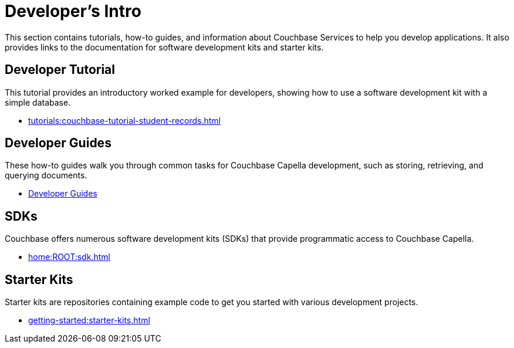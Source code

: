 = Developer's Intro
:page-role: tiles -toc
:description: This section contains tutorials, how-to guides, and information about Couchbase Services to help you develop applications.
:!sectids:
:page-aliases: concepts:application-development

// Pass through HTML styles for this page.

ifdef::basebackend-html[]
++++
<style type="text/css">
  /* Extend heading across page width */
  div.page-heading-title,
  div.contributor-list-box,
  div#preamble,
  nav.pagination {
    flex-basis: 100%;
  }
</style>
++++
endif::[]

{description}
It also provides links to the documentation for software development kits and starter kits.

== Developer Tutorial

This tutorial provides an introductory worked example for developers, showing how to use a software development kit with a simple database.

* xref:tutorials:couchbase-tutorial-student-records.adoc[]

== Developer Guides

These how-to guides walk you through common tasks for Couchbase Capella development, such as storing, retrieving, and querying documents.

* xref:guides:intro.adoc[Developer Guides]

== SDKs

Couchbase offers numerous software development kits (SDKs) that provide programmatic access to Couchbase Capella.

* xref:home:ROOT:sdk.adoc[]

== Starter Kits

Starter kits are repositories containing example code to get you started with various development projects.

* xref:getting-started:starter-kits.adoc[]

ifdef::query[]
== Query Service Information

The Query Service enables you to issue queries to extract data from Couchbase clusters.
You can also issue queries for defining indexes and data manipulation.

* xref:n1ql:query.adoc[]
endif::[]

ifdef::search[]
== Search Service Information

The Search Service (Full Text Search or FTS) enables you to create and manage full-text indexes, and provides extensive capabilities for natural-language and geospatial queries.

* xref:fts:fts-introduction.adoc[]
endif::[]

ifdef::eventing[]
== Eventing Service Information

The Eventing Service provides near real-time handling of changes to data.
It enables you to execute code either in response to mutations, or as scheduled by timers.

* xref:eventing:eventing-overview.adoc[]
endif::[]

ifdef::analytics[]
== Analytics Service Information

The Analytics Service is a parallel data management capability for Couchbase Capella, designed to run ad-hoc, analytical queries efficiently over many records.

* xref:analytics:introduction.adoc[Introduction to Analytics]
endif::[]